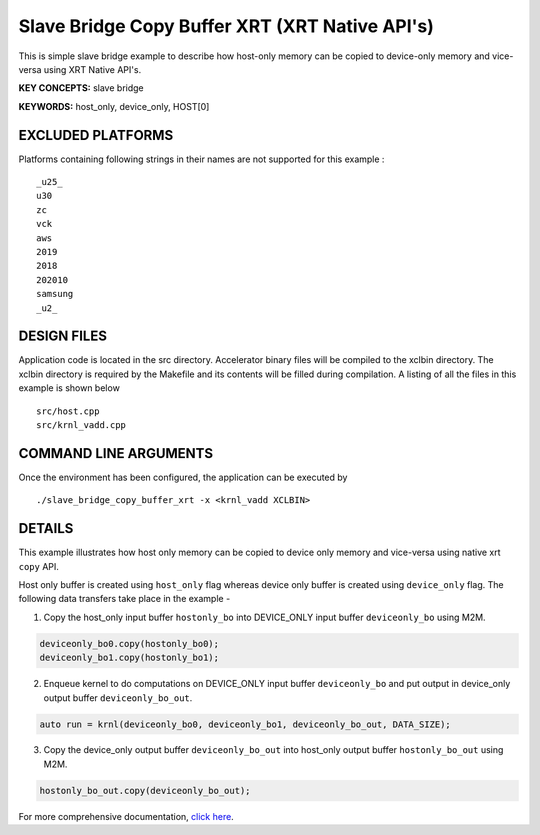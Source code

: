 Slave Bridge Copy Buffer XRT (XRT Native API's)
===============================================

This is simple slave bridge example to describe how host-only memory can be copied to device-only memory and vice-versa using XRT Native API's.

**KEY CONCEPTS:** slave bridge

**KEYWORDS:** host_only, device_only, HOST[0]

EXCLUDED PLATFORMS
------------------

Platforms containing following strings in their names are not supported for this example :

::

   _u25_
   u30
   zc
   vck
   aws
   2019
   2018
   202010
   samsung
   _u2_

DESIGN FILES
------------

Application code is located in the src directory. Accelerator binary files will be compiled to the xclbin directory. The xclbin directory is required by the Makefile and its contents will be filled during compilation. A listing of all the files in this example is shown below

::

   src/host.cpp
   src/krnl_vadd.cpp
   
COMMAND LINE ARGUMENTS
----------------------

Once the environment has been configured, the application can be executed by

::

   ./slave_bridge_copy_buffer_xrt -x <krnl_vadd XCLBIN>

DETAILS
-------

This example illustrates how host only memory can be copied to device only memory and vice-versa using native xrt ``copy`` API.
 
Host only buffer is created using ``host_only`` flag whereas device only buffer is created using ``device_only`` flag. The following data transfers take place in the example -

1. Copy the host_only input buffer ``hostonly_bo`` into  DEVICE_ONLY input buffer ``deviceonly_bo`` using M2M.

.. code:: cpp

  deviceonly_bo0.copy(hostonly_bo0);
  deviceonly_bo1.copy(hostonly_bo1);

2. Enqueue kernel to do computations on DEVICE_ONLY input buffer ``deviceonly_bo`` and put output in device_only output buffer ``deviceonly_bo_out``.

.. code:: cpp

  auto run = krnl(deviceonly_bo0, deviceonly_bo1, deviceonly_bo_out, DATA_SIZE);
  
3. Copy the device_only output buffer ``deviceonly_bo_out`` into  host_only output buffer ``hostonly_bo_out`` using M2M.

.. code:: cpp

  hostonly_bo_out.copy(deviceonly_bo_out);

For more comprehensive documentation, `click here <http://xilinx.github.io/Vitis_Accel_Examples>`__.